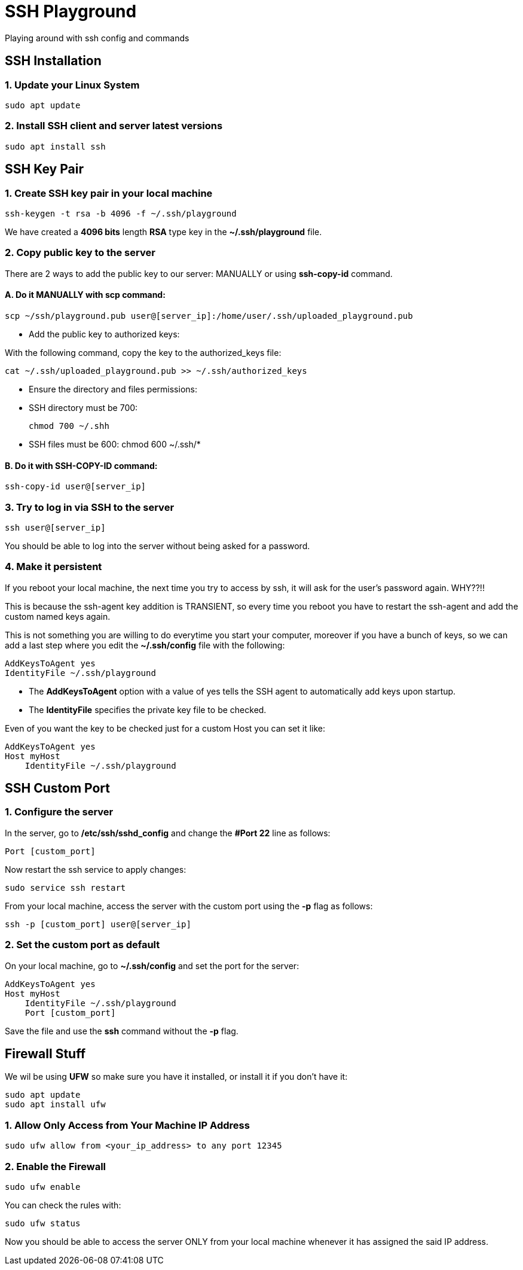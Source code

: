 = SSH Playground

Playing around with ssh config and commands

== SSH Installation
=== 1. Update your Linux System
[source,sh]
sudo apt update

=== 2. Install SSH client and server latest versions
[source,sh]
sudo apt install ssh

== SSH Key Pair
=== 1. Create SSH key pair in your local machine
[source,sh]
ssh-keygen -t rsa -b 4096 -f ~/.ssh/playground

We have created a *4096 bits* length *RSA* type key in the *~/.ssh/playground* file.

=== 2. Copy public key to the server
There are 2 ways to add the public key to our server: MANUALLY or using *ssh-copy-id* command.

==== A. Do it MANUALLY with *scp* command:
[source,sh]
scp ~/ssh/playground.pub user@[server_ip]:/home/user/.ssh/uploaded_playground.pub

* Add the public key to authorized keys:

With the following command, copy the key to the authorized_keys file:
[source,sh]
cat ~/.ssh/uploaded_playground.pub >> ~/.ssh/authorized_keys

* Ensure the directory and files permissions:
* SSH directory must be 700:
[source,sh]
chmod 700 ~/.shh

* SSH files must be 600:
chmod 600 ~/.ssh/*

==== B. Do it with SSH-COPY-ID command:
[source,sh]
ssh-copy-id user@[server_ip]

=== 3. Try to log in via SSH to the server
[source,sh]
ssh user@[server_ip]

You should be able to log into the server without being asked for a password.

=== 4. Make it persistent
If you reboot your local machine, the next time you try to access by ssh, it will ask for the user's password again. WHY??!!

This is because the ssh-agent key addition is TRANSIENT, so every time you reboot you have to restart the ssh-agent and add the custom named keys again.

This is not something you are willing to do everytime you start your computer, moreover if you have a bunch of keys, so we can add a last step where you edit the *~/.ssh/config* file with the following:
[source,sh]
AddKeysToAgent yes
IdentityFile ~/.ssh/playground

* The *AddKeysToAgent* option with a value of yes tells the SSH agent to automatically add keys upon startup.
* The *IdentityFile* specifies the private key file to be checked.

Even of you want the key to be checked just for a custom Host you can set it like:
[source,sh]
AddKeysToAgent yes
Host myHost
    IdentityFile ~/.ssh/playground


== SSH Custom Port

=== 1. Configure the server
In the server, go to */etc/ssh/sshd_config* and change the *#Port 22* line as follows:
[source,sh]
Port [custom_port]

Now restart the ssh service to apply changes:
[source,sh]
sudo service ssh restart

From your local machine, access the server with the custom port using the *-p* flag as follows:
[source,sh]
ssh -p [custom_port] user@[server_ip]

=== 2. Set the custom port as default
On your local machine, go to *~/.ssh/config* and set the port for the server:
[source,sh]
AddKeysToAgent yes
Host myHost
    IdentityFile ~/.ssh/playground
    Port [custom_port]

Save the file and use the *ssh* command without the *-p* flag.

== Firewall Stuff
We wil be using *UFW* so make sure you have it installed, or install it if you don't have it:
[source,sh]
sudo apt update
sudo apt install ufw

=== 1. Allow Only Access from Your Machine IP Address
[source,sh]
sudo ufw allow from <your_ip_address> to any port 12345

=== 2. Enable the Firewall
[source,sh]
sudo ufw enable

You can check the rules with:
[source,sh]
sudo ufw status

Now you should be able to access the server ONLY from your local machine whenever it has assigned the said IP address.